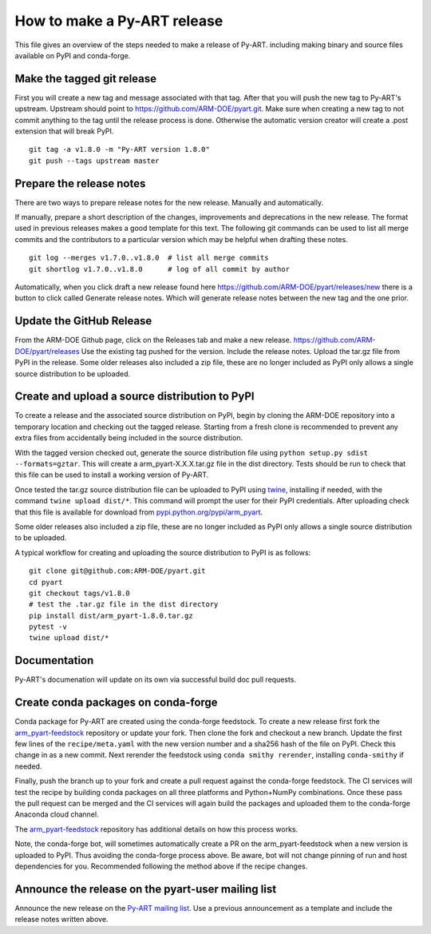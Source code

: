 How to make a Py-ART release
============================

This file gives an overview of the steps needed to make a release of Py-ART.
including making binary and source files available on PyPI and conda-forge.


Make the tagged git release
---------------------------

First you will create a new tag and message associated with that tag.
After that you will push the new tag to Py-ART's upstream. Upstream should
point to https://github.com/ARM-DOE/pyart.git. Make sure when creating a new tag
to not commit anything to the tag until the release process is done. Otherwise
the automatic version creator will create a .post extension that will break PyPI.

::

    git tag -a v1.8.0 -m "Py-ART version 1.8.0"
    git push --tags upstream master

Prepare the release notes
-------------------------

There are two ways to prepare release notes for the new release. Manually and
automatically.

If manually, prepare a short description of the changes, improvements and deprecations in
the new release. The format used in previous releases makes a good template
for this text. The following git commands can be used to list all merge commits
and the contributors to a particular version which may be helpful when drafting
these notes.

::

    git log --merges v1.7.0..v1.8.0  # list all merge commits
    git shortlog v1.7.0..v1.8.0      # log of all commit by author

Automatically, when you click draft a new release found here
https://github.com/ARM-DOE/pyart/releases/new there is a button to click
called Generate release notes. Which will generate release notes between
the new tag and the one prior.

Update the GitHub Release
-------------------------

From the ARM-DOE Github page, click on the Releases tab and make a new release.
https://github.com/ARM-DOE/pyart/releases Use the existing tag pushed for the
version. Include the release notes. Upload the tar.gz file from PyPI in the
release. Some older releases also included a zip file, these are no longer
included as PyPI only allows a single source distribution to be uploaded.

Create and upload a source distribution to PyPI
-----------------------------------------------

To create a release and the associated source distribution on PyPI, begin by
cloning the ARM-DOE repository into a temporary location and checking out the
tagged release. Starting from a fresh clone is recommended to prevent any
extra files from accidentally being included in the source distribution.

With the tagged version checked out, generate the source distribution file
using ``python setup.py sdist --formats=gztar``. This will create a
arm_pyart-X.X.X.tar.gz file in the dist directory. Tests should be run to check
that this file can be used to install a working version of Py-ART.

Once tested the tar.gz source distribution file can be uploaded to PyPI using
`twine <https://pypi.python.org/pypi/twine>`_, installing if needed, with the
command ``twine upload dist/*``. This command will prompt the user for their
PyPI credentials.  After uploading check that this file is available for
download from
`pypi.python.org/pypi/arm_pyart <https://pypi.python.org/pypi/arm_pyart>`_.

Some older releases also included a zip file, these are no longer included as
PyPI only allows a single source distribution to be uploaded.

A typical workflow for creating and uploading the source distribution to PyPI
is as follows:

::

    git clone git@github.com:ARM-DOE/pyart.git
    cd pyart
    git checkout tags/v1.8.0
    # test the .tar.gz file in the dist directory
    pip install dist/arm_pyart-1.8.0.tar.gz
    pytest -v
    twine upload dist/*


Documentation
-------------
Py-ART's documenation will update on its own via successful build doc
pull requests.

Create conda packages on conda-forge
------------------------------------

Conda package for Py-ART are created using the conda-forge feedstock. To
create a new release first fork the `arm_pyart-feedstock`_ repository or update
your fork. Then clone the fork and checkout a new branch. Update the first
few lines of the ``recipe/meta.yaml`` with the new version number and a sha256
hash of the file on PyPI. Check this change in as a new commit. Next rerender
the feedstock using ``conda smithy rerender``, installing ``conda-smithy``
if needed.

Finally, push the branch up to your fork and create a pull request against the
conda-forge feedstock. The CI services will test the recipe by building conda
packages on all three platforms and Python+NumPy combinations. Once these
pass the pull request can be merged and the CI services will again build the
packages and uploaded them to the conda-forge Anaconda cloud channel.

The `arm_pyart-feedstock`_ repository has additional details on how this
process works.

.. _arm_pyart-feedstock : https://github.com/conda-forge/arm_pyart-feedstock

Note, the conda-forge bot, will sometimes automatically create a PR on the
arm_pyart-feedstock when a new version is uploaded to PyPI. Thus avoiding
the conda-forge process above. Be aware, bot will not change pinning of run and
host dependencies for you. Recommended following the method above if the recipe
changes.


Announce the release on the pyart-user mailing list
---------------------------------------------------

Announce the new release on the `Py-ART mailing list`_. Use a previous
announcement as a template and include the release notes written above.

.. _Py-ART mailing list : http://groups.google.com/group/pyart-users/
